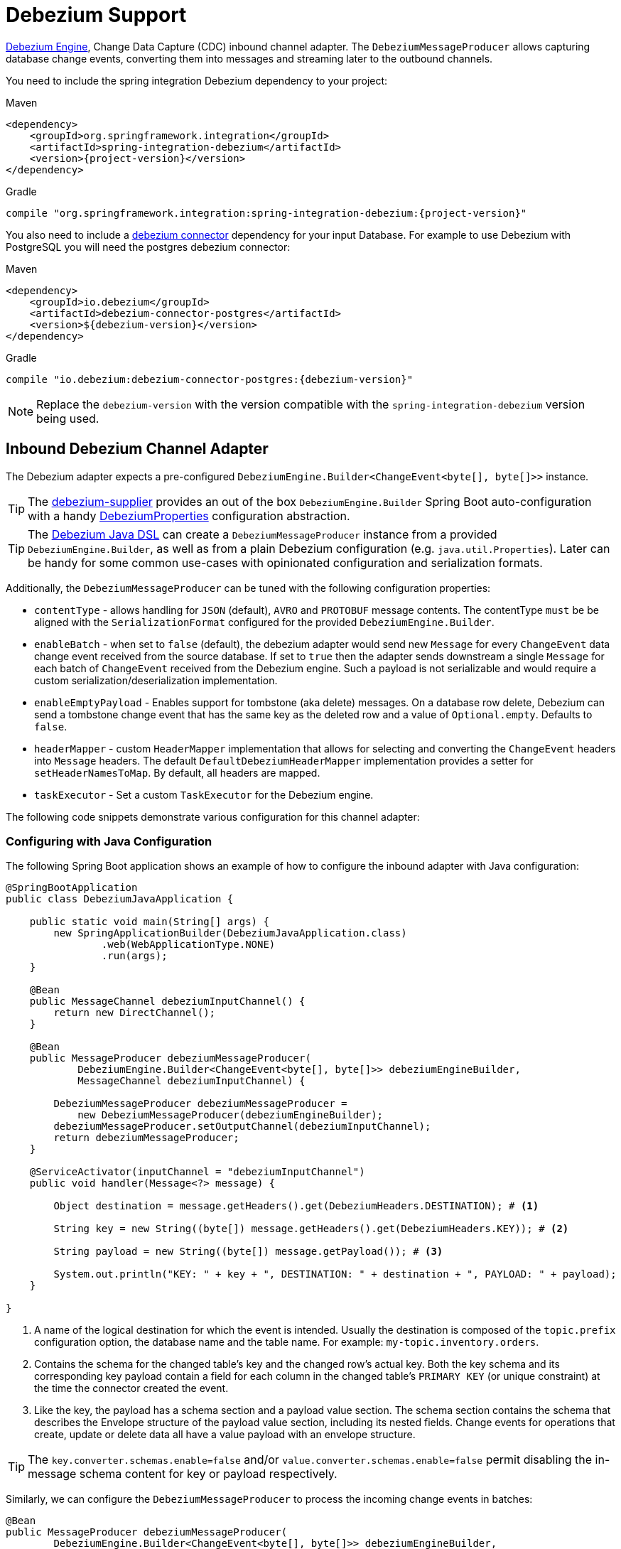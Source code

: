 [[debezium]]
= Debezium Support

https://debezium.io/documentation/reference/development/engine.html[Debezium Engine], Change Data Capture (CDC) inbound channel adapter.
The `DebeziumMessageProducer` allows capturing database change events, converting them into messages and streaming later to the outbound channels.

You need to include the spring integration Debezium dependency to your project:

====
[source, xml, subs="normal", role="primary"]
.Maven
----
<dependency>
    <groupId>org.springframework.integration</groupId>
    <artifactId>spring-integration-debezium</artifactId>
    <version>{project-version}</version>
</dependency>
----
[source, groovy, subs="normal", role="secondary"]
.Gradle
----
compile "org.springframework.integration:spring-integration-debezium:{project-version}"
----
====

You also need to include a https://debezium.io/documentation/reference/connectors/index.html[debezium connector] dependency for your input Database.
For example to use Debezium with PostgreSQL you will need the postgres debezium connector:

====
[source, xml, subs="normal", role="primary"]
.Maven
----
<dependency>
    <groupId>io.debezium</groupId>
    <artifactId>debezium-connector-postgres</artifactId>
    <version>${debezium-version}</version>
</dependency>

----
[source, groovy, subs="normal", role="secondary"]
.Gradle
----
compile "io.debezium:debezium-connector-postgres:{debezium-version}"
----
====

[NOTE]
====
Replace the `debezium-version` with the version compatible with the `spring-integration-debezium` version being used.
====

[[debezium-inbound]]
== Inbound Debezium Channel Adapter

The Debezium adapter expects a pre-configured `DebeziumEngine.Builder<ChangeEvent<byte[], byte[]>>` instance.

[TIP]
====
The https://github.com/spring-cloud/stream-applications/tree/main/functions/supplier/debezium-supplier[debezium-supplier] provides an out of the box `DebeziumEngine.Builder` Spring Boot auto-configuration with a handy https://github.com/spring-cloud/stream-applications/blob/main/functions/supplier/debezium-supplier/src/main/java/org/springframework/cloud/fn/supplier/debezium/DebeziumProperties.java[DebeziumProperties] configuration abstraction.
====

[TIP]
====
The <<debezium-java-dsl,Debezium Java DSL>> can create a `DebeziumMessageProducer` instance from a provided `DebeziumEngine.Builder`, as well as from a plain Debezium configuration (e.g. `java.util.Properties`).
Later can be handy for some common use-cases with opinionated configuration and serialization formats.
====

Additionally, the `DebeziumMessageProducer` can be tuned with the following configuration properties:

- `contentType` - allows handling for  `JSON` (default), `AVRO` and `PROTOBUF` message contents.
The contentType `must` be be aligned with the `SerializationFormat` configured for the provided `DebeziumEngine.Builder`.
- `enableBatch` - when set to `false` (default), the debezium adapter would send new `Message` for every `ChangeEvent` data change event received from the source database.
If set to `true` then the adapter sends downstream a single `Message` for each batch of `ChangeEvent` received from the Debezium engine.
Such a payload is not serializable and would require a custom serialization/deserialization implementation.
- `enableEmptyPayload` - Enables support for tombstone (aka delete) messages.
On a database row delete, Debezium can send a tombstone change event that has the same key as the deleted row and a value of `Optional.empty`.
Defaults to `false`.
- `headerMapper` - custom `HeaderMapper` implementation that allows for selecting and converting the `ChangeEvent` headers into `Message` headers.
The default `DefaultDebeziumHeaderMapper` implementation provides a setter for `setHeaderNamesToMap`.
By default, all headers are mapped.
- `taskExecutor` - Set a custom `TaskExecutor` for the Debezium engine.

The following code snippets demonstrate various configuration for this channel adapter:

[[configuring-with-java-configuration]]
=== Configuring with Java Configuration

The following Spring Boot application shows an example of how to configure the inbound adapter with Java configuration:

====
[source, java]
----
@SpringBootApplication
public class DebeziumJavaApplication {

    public static void main(String[] args) {
        new SpringApplicationBuilder(DebeziumJavaApplication.class)
                .web(WebApplicationType.NONE)
                .run(args);
    }

    @Bean
    public MessageChannel debeziumInputChannel() {
        return new DirectChannel();
    }

    @Bean
    public MessageProducer debeziumMessageProducer(
            DebeziumEngine.Builder<ChangeEvent<byte[], byte[]>> debeziumEngineBuilder,
            MessageChannel debeziumInputChannel) {

        DebeziumMessageProducer debeziumMessageProducer =
            new DebeziumMessageProducer(debeziumEngineBuilder);
        debeziumMessageProducer.setOutputChannel(debeziumInputChannel);
        return debeziumMessageProducer;
    }

    @ServiceActivator(inputChannel = "debeziumInputChannel")
    public void handler(Message<?> message) {

        Object destination = message.getHeaders().get(DebeziumHeaders.DESTINATION); # <1>

        String key = new String((byte[]) message.getHeaders().get(DebeziumHeaders.KEY)); # <2>

        String payload = new String((byte[]) message.getPayload()); # <3>

        System.out.println("KEY: " + key + ", DESTINATION: " + destination + ", PAYLOAD: " + payload);
    }

}
----
<1> A name of the logical destination for which the event is intended.
    Usually the destination is composed of the `topic.prefix` configuration option, the database name and the table name. For example: `my-topic.inventory.orders`.
<2> Contains the schema for the changed table's key and the changed row's actual key.
    Both the key schema and its corresponding key payload contain a field for each column in the changed table's `PRIMARY KEY` (or unique constraint) at the time the connector created the event.
<3> Like the key, the payload has a schema section and a payload value section.
    The schema section contains the schema that describes the Envelope structure of the payload value section, including its nested fields.
    Change events for operations that create, update or delete data all have a value payload with an envelope structure.
====

[TIP]
====
The `key.converter.schemas.enable=false` and/or `value.converter.schemas.enable=false` permit disabling the in-message schema content for key or payload respectively.
====

Similarly, we can configure the `DebeziumMessageProducer` to process the incoming change events in batches:

====
[source, java]
----
@Bean
public MessageProducer debeziumMessageProducer(
        DebeziumEngine.Builder<ChangeEvent<byte[], byte[]>> debeziumEngineBuilder,
        MessageChannel debeziumInputChannel) {

    DebeziumMessageProducer debeziumMessageProducer = new DebeziumMessageProducer(debeziumEngineBuilder);
	debeziumMessageProducer.setEnableBatch(true);
    debeziumMessageProducer.setOutputChannel(debeziumInputChannel);
    return debeziumMessageProducer;
}

@ServiceActivator(inputChannel = "debeziumInputChannel")
public void handler(List<ChangeEvent<Object, Object>> payload) {
    System.out.println(payload);
}
----
====

[[debezium-java-dsl]]
== Debezium Java DSL Support

The `spring-integration-debezium` provides a convenient Java DSL fluent API via the `Debezium` factory and the `DebeziumMessageProducerSpec` implementations.

The Inbound Channel Adapter for Debezium Java DSL is:
====
[source, java]
----
 DebeziumEngine.Builder<ChangeEvent<byte[], byte[]>>   debeziumEngineBuilder = ...
 IntegrationFlow.from(
    Debezium.inboundChannelAdapter(debeziumEngineBuilder)
        .headerNames("special*")
        .contentType("application/json")
        .enableBatch(false))
    .handle(m -> System.out.println(new String((byte[]) m.getPayload())))
----
====

Or create an `DebeziumMessageProducerSpec` instance from native debezium configuration properties and default to `JSON` serialization formats.

====
[source, java]
----
 Properties debeziumConfig = ...
 IntegrationFlow
    .from(Debezium.inboundChannelAdapter(debeziumConfig))
    .handle(m -> System.out.println(new String((byte[]) m.getPayload())))
----
====

The following Spring Boot application provides an example of configuring the inbound adapter with the Java DSL:

====
[source, java]
----
@SpringBootApplication
public class DebeziumJavaApplication {

    public static void main(String[] args) {
        new SpringApplicationBuilder(DebeziumJavaApplication.class)
            .web(false)
            .run(args);
    }

    @Bean
    public IntegrationFlow debeziumInbound(
        DebeziumEngine.Builder<ChangeEvent<byte[], byte[]>> debeziumEngineBuilder) {

        return IntegrationFlow
                .from(Debezium
                        .inboundChannelAdapter(debeziumEngineBuilder)
					    .headerNames("special*")
					    .contentType("application/json")
					    .enableBatch(false))
                .handle(m -> System.out.println(new String((byte[]) m.getPayload())))
                .get();
    }

}
----
====
